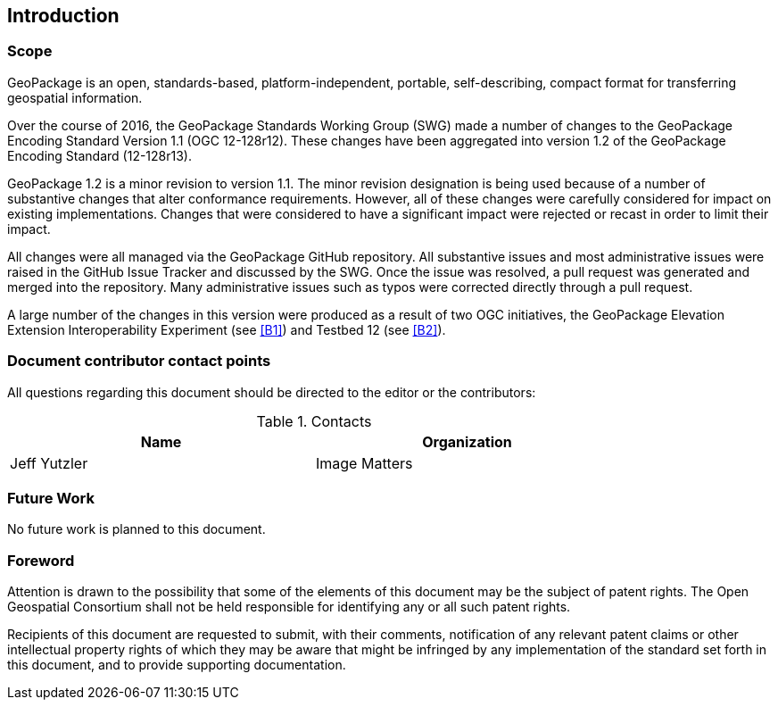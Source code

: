 == Introduction

===	Scope

GeoPackage is an open, standards-based, platform-independent, portable, self-describing, compact format for transferring geospatial information.

Over the course of 2016, the GeoPackage Standards Working Group (SWG) made a number of changes to the GeoPackage Encoding Standard Version 1.1 (OGC 12-128r12). These changes have been aggregated into version 1.2 of the GeoPackage Encoding Standard (12-128r13). 

GeoPackage 1.2 is a minor revision to version 1.1. The minor revision designation is being used because of a number of substantive changes that alter conformance requirements. However, all of these changes were carefully considered for impact on existing implementations. Changes that were considered to have a significant impact were rejected or recast in order to limit their impact. 

All changes were all managed via the GeoPackage GitHub repository. All substantive issues and most administrative issues were raised in the GitHub Issue Tracker and discussed by the SWG. Once the issue was resolved, a pull request was generated and merged into the repository. Many administrative issues such as typos were corrected directly through a pull request.

A large number of the changes in this version were produced as a result of two OGC initiatives, the GeoPackage Elevation Extension Interoperability Experiment (see <<B1>>) and Testbed 12 (see <<B2>>). 

===	Document contributor contact points

All questions regarding this document should be directed to the editor or the contributors:


.Contacts
[width="80%",options="header"]
|====================
|Name |Organization
|Jeff Yutzler | Image Matters
|====================


=== Future Work
No future work is planned to this document.

=== Foreword

Attention is drawn to the possibility that some of the elements of this document may be the subject of patent rights. The Open Geospatial Consortium shall not be held responsible for identifying any or all such patent rights.

Recipients of this document are requested to submit, with their comments, notification of any relevant patent claims or other intellectual property rights of which they may be aware that might be infringed by any implementation of the standard set forth in this document, and to provide supporting documentation.
